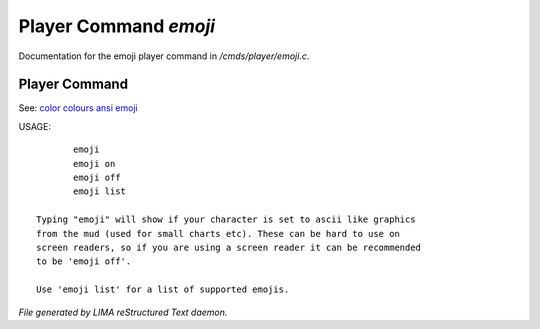 ***********************
Player Command *emoji*
***********************

Documentation for the emoji player command in */cmds/player/emoji.c*.

Player Command
==============

See: `color <../ingame/color.html>`_ `colours <colours.html>`_ `ansi <ansi.html>`_ `emoji <emoji.html>`_ 

USAGE::

	emoji
	emoji on
	emoji off
	emoji list

 Typing "emoji" will show if your character is set to ascii like graphics
 from the mud (used for small charts etc). These can be hard to use on
 screen readers, so if you are using a screen reader it can be recommended
 to be 'emoji off'.

 Use 'emoji list' for a list of supported emojis.



*File generated by LIMA reStructured Text daemon.*
